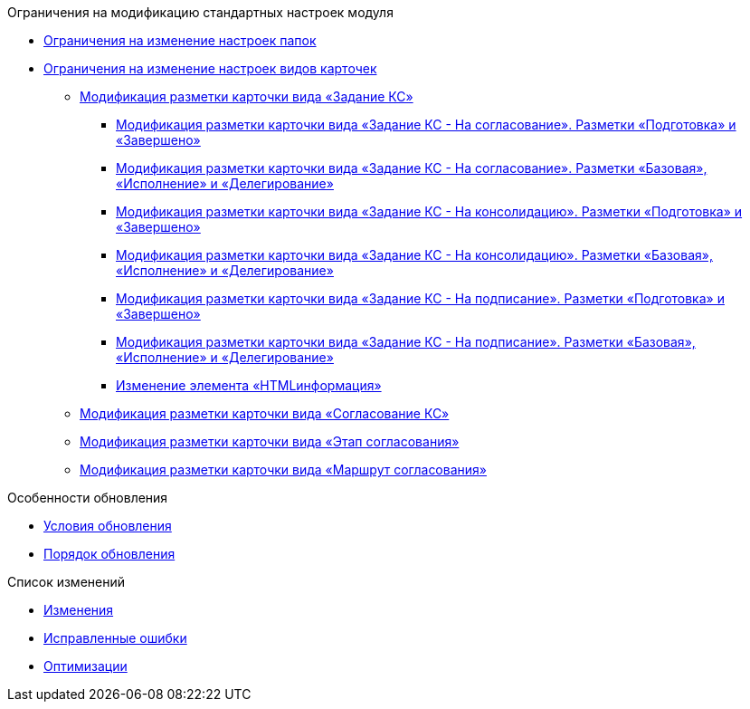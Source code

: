 .Ограничения на модификацию стандартных настроек модуля
* xref:Folders.adoc[Ограничения на изменение настроек папок]
* xref:CardKinds.adoc[Ограничения на изменение настроек видов карточек]
** xref:CardLayoutsTaskApprove.adoc[Модификация разметки карточки вида «Задание КС»]
*** xref:CardLayoutsTaskApprovePreparationAndFinished.adoc[Модификация разметки карточки вида «Задание КС - На согласование». Разметки «Подготовка» и «Завершено»]
*** xref:CardLayoutsTaskApprovePerform.adoc[Модификация разметки карточки вида «Задание КС - На согласование». Разметки «Базовая», «Исполнение» и «Делегирование»]
*** xref:CardLayoutsTaskConsolidationPreparationAndFinished.adoc[Модификация разметки карточки вида «Задание КС - На консолидацию». Разметки «Подготовка» и «Завершено»]
*** xref:CardLayoutsTaskConsolidationPerform.adoc[Модификация разметки карточки вида «Задание КС - На консолидацию». Разметки «Базовая», «Исполнение» и «Делегирование»]
*** xref:CardLayoutsTaskSignPreparationAndFinished.adoc[Модификация разметки карточки вида «Задание КС - На подписание». Разметки «Подготовка» и «Завершено»]
*** xref:CardLayoutsTaskSignPerform.adoc[Модификация разметки карточки вида «Задание КС - На подписание». Разметки «Базовая», «Исполнение» и «Делегирование»]
*** xref:ModifyHTMLinfomation.adoc[Изменение элемента «HTMLинформация»]
** xref:CardLayoutsApproval.adoc[Модификация разметки карточки вида «Согласование КС»]
** xref:CardLayoutsStageApproval.adoc[Модификация разметки карточки вида «Этап согласования»]
** xref:CardLayoutsRouteApproval.adoc[Модификация разметки карточки вида «Маршрут согласования»]

.Особенности обновления
* xref:conditions.adoc[Условия обновления]
* xref:howupdate.adoc[Порядок обновления]

.Список изменений
* xref:changes.adoc[Изменения]
* xref:bugs.adoc[Исправленные ошибки]
* xref:optimizations.adoc[Оптимизации]